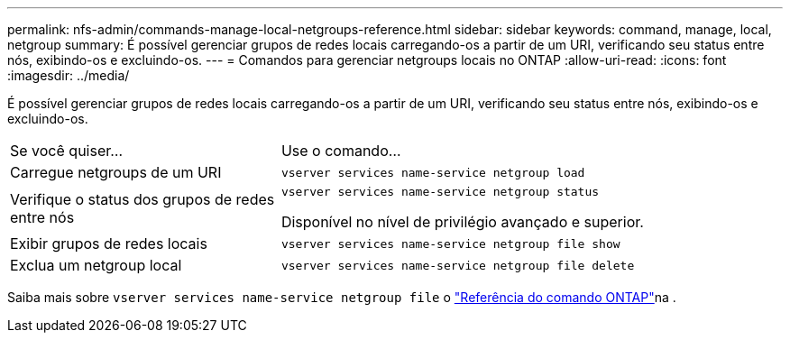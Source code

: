 ---
permalink: nfs-admin/commands-manage-local-netgroups-reference.html 
sidebar: sidebar 
keywords: command, manage, local, netgroup 
summary: É possível gerenciar grupos de redes locais carregando-os a partir de um URI, verificando seu status entre nós, exibindo-os e excluindo-os. 
---
= Comandos para gerenciar netgroups locais no ONTAP
:allow-uri-read: 
:icons: font
:imagesdir: ../media/


[role="lead"]
É possível gerenciar grupos de redes locais carregando-os a partir de um URI, verificando seu status entre nós, exibindo-os e excluindo-os.

[cols="35,65"]
|===


| Se você quiser... | Use o comando... 


 a| 
Carregue netgroups de um URI
 a| 
`vserver services name-service netgroup load`



 a| 
Verifique o status dos grupos de redes entre nós
 a| 
`vserver services name-service netgroup status`

Disponível no nível de privilégio avançado e superior.



 a| 
Exibir grupos de redes locais
 a| 
`vserver services name-service netgroup file show`



 a| 
Exclua um netgroup local
 a| 
`vserver services name-service netgroup file delete`

|===
Saiba mais sobre `vserver services name-service netgroup file` o link:https://docs.netapp.com/us-en/ontap-cli/search.html?q=vserver+services+name-service+netgroup+file["Referência do comando ONTAP"^]na .
